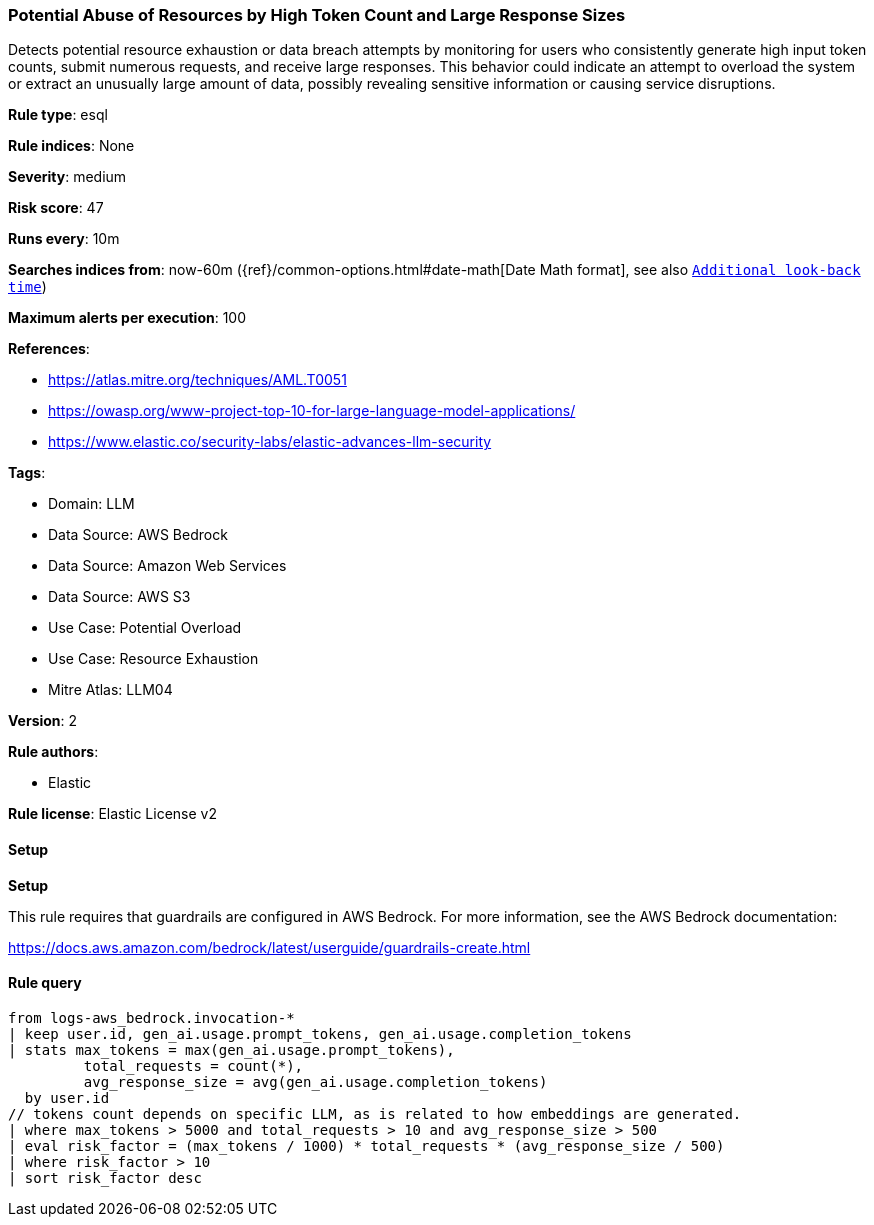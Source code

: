 [[prebuilt-rule-8-13-19-potential-abuse-of-resources-by-high-token-count-and-large-response-sizes]]
=== Potential Abuse of Resources by High Token Count and Large Response Sizes

Detects potential resource exhaustion or data breach attempts by monitoring for users who consistently generate high input token counts, submit numerous requests, and receive large responses. This behavior could indicate an attempt to overload the system or extract an unusually large amount of data, possibly revealing sensitive information or causing service disruptions.

*Rule type*: esql

*Rule indices*: None

*Severity*: medium

*Risk score*: 47

*Runs every*: 10m

*Searches indices from*: now-60m ({ref}/common-options.html#date-math[Date Math format], see also <<rule-schedule, `Additional look-back time`>>)

*Maximum alerts per execution*: 100

*References*: 

* https://atlas.mitre.org/techniques/AML.T0051
* https://owasp.org/www-project-top-10-for-large-language-model-applications/
* https://www.elastic.co/security-labs/elastic-advances-llm-security

*Tags*: 

* Domain: LLM
* Data Source: AWS Bedrock
* Data Source: Amazon Web Services
* Data Source: AWS S3
* Use Case: Potential Overload
* Use Case: Resource Exhaustion
* Mitre Atlas: LLM04

*Version*: 2

*Rule authors*: 

* Elastic

*Rule license*: Elastic License v2


==== Setup



*Setup*


This rule requires that guardrails are configured in AWS Bedrock. For more information, see the AWS Bedrock documentation:

https://docs.aws.amazon.com/bedrock/latest/userguide/guardrails-create.html


==== Rule query


[source, js]
----------------------------------
from logs-aws_bedrock.invocation-*
| keep user.id, gen_ai.usage.prompt_tokens, gen_ai.usage.completion_tokens
| stats max_tokens = max(gen_ai.usage.prompt_tokens),
         total_requests = count(*),
         avg_response_size = avg(gen_ai.usage.completion_tokens)
  by user.id
// tokens count depends on specific LLM, as is related to how embeddings are generated.
| where max_tokens > 5000 and total_requests > 10 and avg_response_size > 500
| eval risk_factor = (max_tokens / 1000) * total_requests * (avg_response_size / 500)
| where risk_factor > 10
| sort risk_factor desc

----------------------------------
